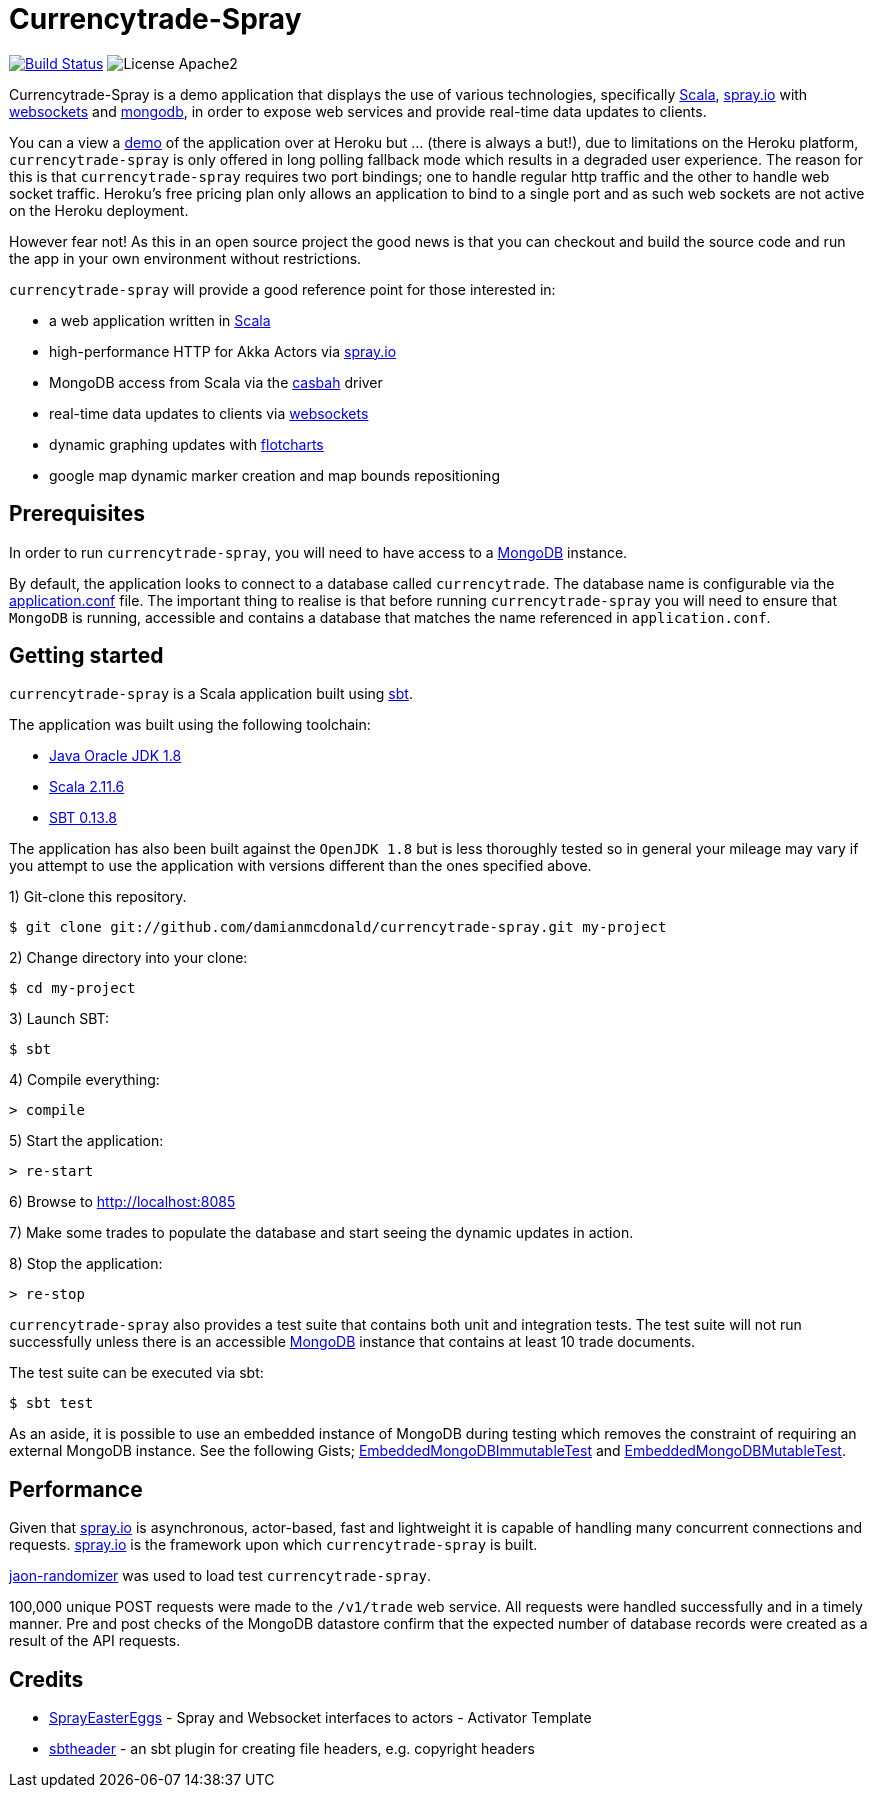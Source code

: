 = Currencytrade-Spray

image:https://travis-ci.org/damianmcdonald/currencytrade-spray.svg?branch=master["Build Status", link="https://travis-ci.org/damianmcdonald/currencytrade-spray"] image:https://go-shields.herokuapp.com/license-apache2-blue.png[License Apache2]

Currencytrade-Spray is a demo application that displays the use of various technologies, specifically http://www.scala-lang.org/[Scala], http://spray.io[spray.io] with https://github.com/wandoulabs/spray-websocket[websockets] and https://www.mongodb.org/[mongodb], in order to expose web services and provide real-time data updates to clients.

You can a view a https://currencytrade-spray.herokuapp.com[demo] of the application over at Heroku but ... (there is always a but!), due to limitations on the Heroku platform, `currencytrade-spray` is only offered in long polling fallback mode which results in a degraded user experience. The reason for this is that `currencytrade-spray` requires two port bindings; one to handle regular http traffic and the other to handle web socket traffic. Heroku's free pricing plan only allows an application to bind to a single port and as such web sockets are not active on the Heroku deployment. 

However fear not! As this in an open source project the good news is that you can checkout and build the source code and run the app in your own environment without restrictions.

`currencytrade-spray` will provide a good reference point for those interested in:

* a web application written in http://www.scala-lang.org/[Scala]
* high-performance HTTP for Akka Actors via http://spray.io[spray.io]
* MongoDB access from Scala via the https://github.com/mongodb/casbah[casbah] driver
* real-time data updates to clients via https://github.com/wandoulabs/spray-websocket[websockets]
* dynamic graphing updates with http://www.flotcharts.org/[flotcharts]
* google map dynamic marker creation and map bounds repositioning  

== Prerequisites

In order to run `currencytrade-spray`, you will need to have access to a https://www.mongodb.org/[MongoDB] instance.

By default, the application looks to connect to a database called `currencytrade`. The database name is configurable via the https://github.com/damianmcdonald/currencytrade-spray/blob/master/src/main/resources/application.conf[application.conf] file. The important thing to realise is that before running `currencytrade-spray` you will need to ensure that `MongoDB` is running, accessible and contains a database that matches the name referenced in `application.conf`.

== Getting started

`currencytrade-spray` is a Scala application built using http://www.scala-sbt.org/[sbt].

The application was built using the following toolchain:

* http://www.oracle.com/technetwork/java/javase/downloads/index.html[Java Oracle JDK 1.8]
* http://www.scala-lang.org/download/all.html[Scala 2.11.6]
* http://www.scala-sbt.org/download.html[SBT 0.13.8]

The application has also been built against the `OpenJDK 1.8` but is less thoroughly tested so in general your mileage may vary if you attempt to use the application with versions different than the ones specified above.

1) Git-clone this repository.

----
$ git clone git://github.com/damianmcdonald/currencytrade-spray.git my-project
----

2) Change directory into your clone:

----
$ cd my-project
----
    
3) Launch SBT:

----
$ sbt
----

4) Compile everything:

----
> compile
----

5) Start the application:

----
> re-start
----

6) Browse to http://localhost:8085

7) Make some trades to populate the database and start seeing the dynamic updates in action.

8) Stop the application:

----
> re-stop
----

`currencytrade-spray` also provides a test suite that contains both unit and integration tests. The test suite will not run successfully unless there is an accessible https://www.mongodb.org/[MongoDB] instance that contains at least 10 trade documents.

The test suite can be executed via sbt:

----
$ sbt test
----

As an aside, it is possible to use an embedded instance of MongoDB during testing which removes the constraint of requiring an external MongoDB instance. See the following Gists; https://gist.github.com/damianmcdonald/2724facc813959ce1065[EmbeddedMongoDBImmutableTest] and https://gist.github.com/damianmcdonald/5fb23808314fec6b1589[EmbeddedMongoDBMutableTest].

== Performance

Given that http://spray.io[spray.io] is asynchronous, actor-based, fast and lightweight it is capable of handling many concurrent connections and requests. http://spray.io[spray.io] is the framework upon which `currencytrade-spray` is built.

https://github.com/damianmcdonald/json-randomizer[jaon-randomizer] was used to load test `currencytrade-spray`. 

100,000 unique POST requests were made to the `/v1/trade` web service. All requests were handled successfully and in a timely manner. Pre and post checks of the MongoDB datastore confirm that the expected number of database records were created as a result of the API requests.

== Credits

* https://github.com/cuali/SprayEasterEggs[SprayEasterEggs] - Spray and Websocket interfaces to actors - Activator Template
* https://github.com/sbt/sbt-header/tree/master/src/main/scala/de/heikoseeberger/sbtheader[sbtheader] - an sbt plugin for creating file headers, e.g. copyright headers
 





